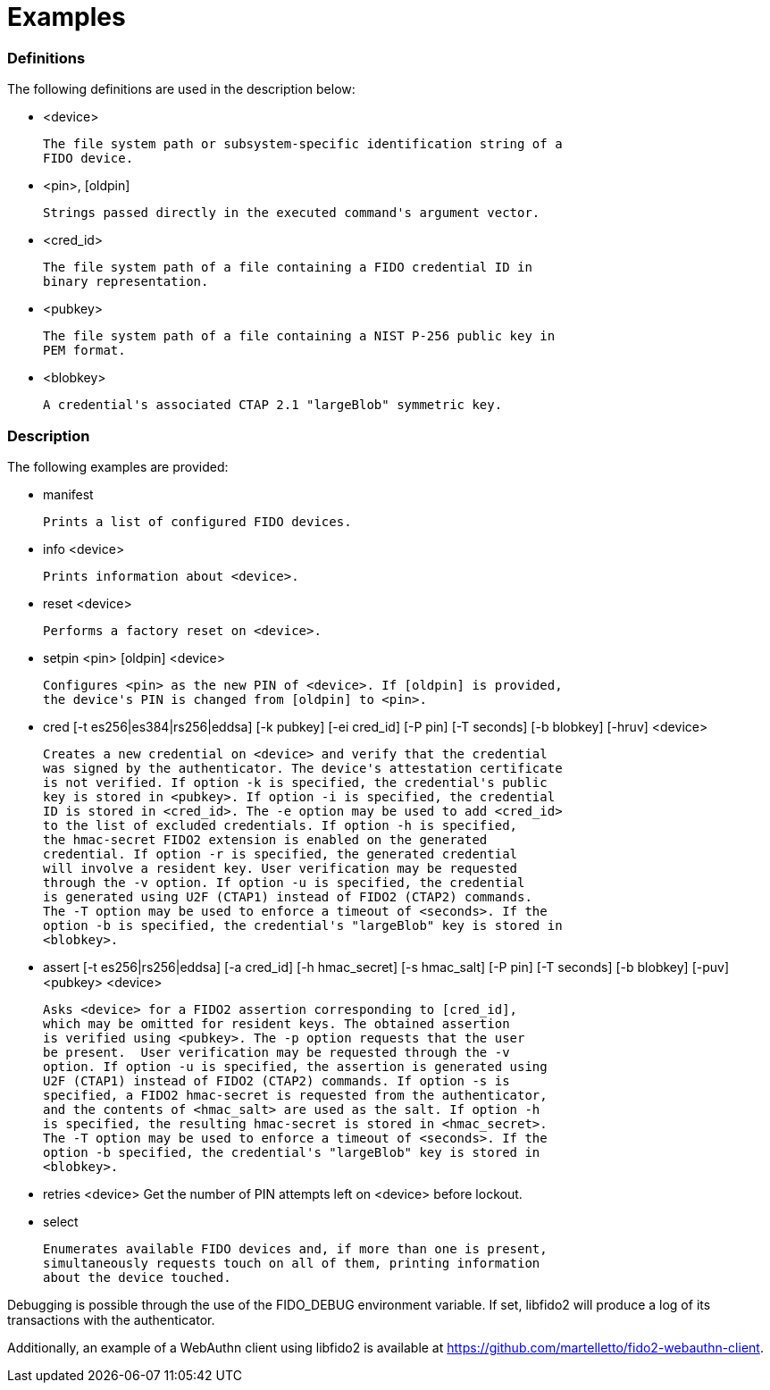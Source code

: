 = Examples

=== Definitions

The following definitions are used in the description below:

- <device>

	The file system path or subsystem-specific identification string of a
	FIDO device.

- <pin>, [oldpin]

	Strings passed directly in the executed command's argument vector.

- <cred_id>

	The file system path of a file containing a FIDO credential ID in
	binary representation.

- <pubkey>

	The file system path of a file containing a NIST P-256 public key in
	PEM format.

- <blobkey>

	A credential's associated CTAP 2.1 "largeBlob" symmetric key.

=== Description

The following examples are provided:

- manifest

	Prints a list of configured FIDO devices.

- info <device>

	Prints information about <device>.

- reset <device>

	Performs a factory reset on <device>.

- setpin <pin> [oldpin] <device>

	Configures <pin> as the new PIN of <device>. If [oldpin] is provided,
	the device's PIN is changed from [oldpin] to <pin>.

- cred [-t es256|es384|rs256|eddsa] [-k pubkey] [-ei cred_id] [-P pin]
       [-T seconds] [-b blobkey] [-hruv] <device>

	Creates a new credential on <device> and verify that the credential
	was signed by the authenticator. The device's attestation certificate
	is not verified. If option -k is specified, the credential's public
	key is stored in <pubkey>. If option -i is specified, the credential
	ID is stored in <cred_id>. The -e option may be used to add <cred_id>
	to the list of excluded credentials. If option -h is specified,
	the hmac-secret FIDO2 extension is enabled on the generated
	credential. If option -r is specified, the generated credential
	will involve a resident key. User verification may be requested
	through the -v option. If option -u is specified, the credential
	is generated using U2F (CTAP1) instead of FIDO2 (CTAP2) commands.
	The -T option may be used to enforce a timeout of <seconds>. If the
	option -b is specified, the credential's "largeBlob" key is stored in
	<blobkey>.

- assert [-t es256|rs256|eddsa] [-a cred_id] [-h hmac_secret] [-s hmac_salt]
	 [-P pin] [-T seconds] [-b blobkey] [-puv] <pubkey> <device>

	Asks <device> for a FIDO2 assertion corresponding to [cred_id],
	which may be omitted for resident keys. The obtained assertion
	is verified using <pubkey>. The -p option requests that the user
	be present.  User verification may be requested through the -v
	option. If option -u is specified, the assertion is generated using
	U2F (CTAP1) instead of FIDO2 (CTAP2) commands. If option -s is
	specified, a FIDO2 hmac-secret is requested from the authenticator,
	and the contents of <hmac_salt> are used as the salt. If option -h
	is specified, the resulting hmac-secret is stored in <hmac_secret>.
	The -T option may be used to enforce a timeout of <seconds>. If the
	option -b specified, the credential's "largeBlob" key is stored in
	<blobkey>.

- retries <device>
	Get the number of PIN attempts left on <device> before lockout.

- select

	Enumerates available FIDO devices and, if more than one is present,
	simultaneously requests touch on all of them, printing information
	about the device touched.

Debugging is possible through the use of the FIDO_DEBUG environment variable.
If set, libfido2 will produce a log of its transactions with the authenticator.

Additionally, an example of a WebAuthn client using libfido2 is available at
https://github.com/martelletto/fido2-webauthn-client.
